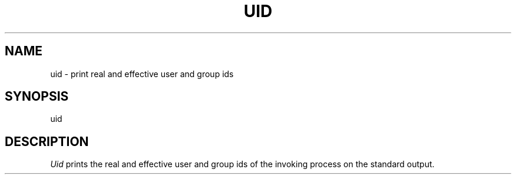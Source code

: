 .ig
	@(#)uid.1	1.2	6/29/83
	@(#)Copyright (C) 1983 by National Semiconductor Corp.
..
.TH UID 1
.SH NAME
uid \- print real and effective user and group ids
.SH SYNOPSIS
uid
.SH DESCRIPTION
.I Uid
prints the real and effective user and group ids
of the invoking process
on the standard output.
